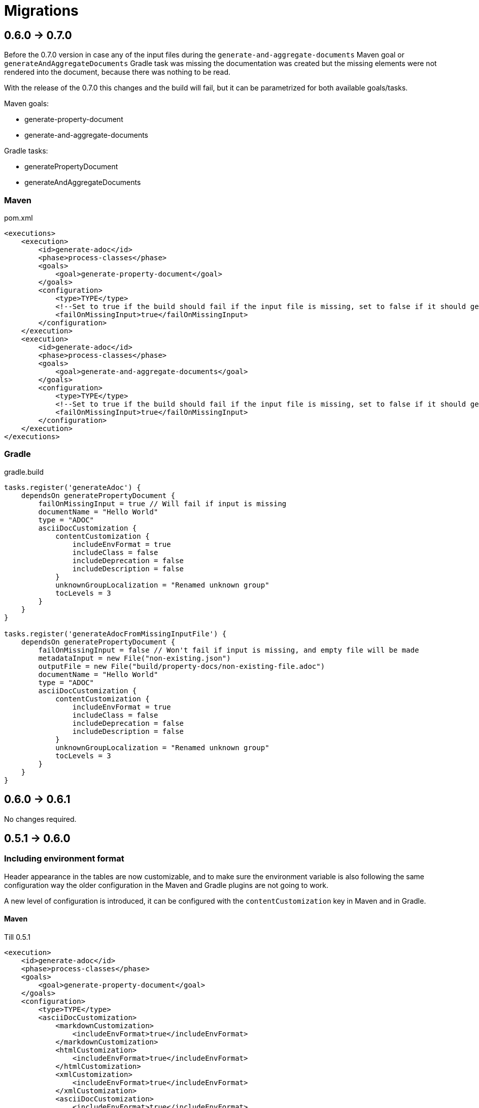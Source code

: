 [#header]
= Migrations

ifndef::env-github[]
:icons: font
endif::[]
ifdef::env-github[]
:caution-caption: :fire:
:important-caption: :exclamation:
:note-caption: :paperclip:
:tip-caption: :bulb:
:warning-caption: :warning:
endif::[]
:toc:
:toc-placement!:
:toclevels: 4

[#version-0-7-0]
== 0.6.0 -> 0.7.0

Before the 0.7.0 version in case any of the input files during the `generate-and-aggregate-documents` Maven goal or `generateAndAggregateDocuments` Gradle task was missing the documentation was created but the missing elements were not rendered into the document, because there was nothing to be read.

With the release of the 0.7.0 this changes and the build will fail, but it can be parametrized for both available goals/tasks.

Maven goals:

* generate-property-document
* generate-and-aggregate-documents

Gradle tasks:

* generatePropertyDocument
* generateAndAggregateDocuments

=== Maven

.pom.xml
[source,xml]
----
<executions>
    <execution>
        <id>generate-adoc</id>
        <phase>process-classes</phase>
        <goals>
            <goal>generate-property-document</goal>
        </goals>
        <configuration>
            <type>TYPE</type>
            <!--Set to true if the build should fail if the input file is missing, set to false if it should generate an empty document-->
            <failOnMissingInput>true</failOnMissingInput>
        </configuration>
    </execution>
    <execution>
        <id>generate-adoc</id>
        <phase>process-classes</phase>
        <goals>
            <goal>generate-and-aggregate-documents</goal>
        </goals>
        <configuration>
            <type>TYPE</type>
            <!--Set to true if the build should fail if the input file is missing, set to false if it should generate an empty document-->
            <failOnMissingInput>true</failOnMissingInput>
        </configuration>
    </execution>
</executions>
----

=== Gradle

.gradle.build
[source,groovy]
----
tasks.register('generateAdoc') {
    dependsOn generatePropertyDocument {
        failOnMissingInput = true // Will fail if input is missing
        documentName = "Hello World"
        type = "ADOC"
        asciiDocCustomization {
            contentCustomization {
                includeEnvFormat = true
                includeClass = false
                includeDeprecation = false
                includeDescription = false
            }
            unknownGroupLocalization = "Renamed unknown group"
            tocLevels = 3
        }
    }
}

tasks.register('generateAdocFromMissingInputFile') {
    dependsOn generatePropertyDocument {
        failOnMissingInput = false // Won't fail if input is missing, and empty file will be made
        metadataInput = new File("non-existing.json")
        outputFile = new File("build/property-docs/non-existing-file.adoc")
        documentName = "Hello World"
        type = "ADOC"
        asciiDocCustomization {
            contentCustomization {
                includeEnvFormat = true
                includeClass = false
                includeDeprecation = false
                includeDescription = false
            }
            unknownGroupLocalization = "Renamed unknown group"
            tocLevels = 3
        }
    }
}
----

[#version-0-6-1]
== 0.6.0 -> 0.6.1

No changes required.

[#version-0-6-0]
== 0.5.1 -> 0.6.0

=== Including environment format

Header appearance in the tables are now customizable, and to make sure the environment variable is also following the same configuration way the older configuration in the Maven and Gradle plugins are not going to work.

A new level of configuration is introduced, it can be configured with the `contentCustomization` key in Maven and in Gradle.

==== Maven

.Till 0.5.1
[source,xml]
----
<execution>
    <id>generate-adoc</id>
    <phase>process-classes</phase>
    <goals>
        <goal>generate-property-document</goal>
    </goals>
    <configuration>
        <type>TYPE</type>
        <asciiDocCustomization>
            <markdownCustomization>
                <includeEnvFormat>true</includeEnvFormat>
            </markdownCustomization>
            <htmlCustomization>
                <includeEnvFormat>true</includeEnvFormat>
            </htmlCustomization>
            <xmlCustomization>
                <includeEnvFormat>true</includeEnvFormat>
            </xmlCustomization>
            <asciiDocCustomization>
                <includeEnvFormat>true</includeEnvFormat>
            </asciiDocCustomization>
        </asciiDocCustomization>
    </configuration>
</execution>

----

.From 0.6.0
[source,xml]
----
<execution>
    <id>generate-adoc</id>
    <phase>process-classes</phase>
    <goals>
        <goal>generate-property-document</goal>
    </goals>
    <configuration>
        <type>TYPE</type>
        <asciiDocCustomization>
            <markdownCustomization>
                <contentCustomization>
                    <includeEnvFormat>true</includeEnvFormat>
                </contentCustomization>
            </markdownCustomization>
            <htmlCustomization>
                <contentCustomization>
                    <includeEnvFormat>true</includeEnvFormat>
                </contentCustomization>
            </htmlCustomization>
            <xmlCustomization>
                <contentCustomization>
                    <includeEnvFormat>true</includeEnvFormat>
                </contentCustomization>
            </xmlCustomization>
            <asciiDocCustomization>
                <contentCustomization>
                    <includeEnvFormat>true</includeEnvFormat>
                </contentCustomization>
            </asciiDocCustomization>
        </asciiDocCustomization>
    </configuration>
</execution>
----

==== Gradle

.Till 0.5.1
[source,groovy]
----
tasks.register('generateAdoc') {
    dependsOn generatePropertyDocument {
        documentName = "Hello World"
        type = "ADOC"
        asciiDocCustomization {
            includeEnvFormat = true
        }
    }
}

tasks.register('generateMarkdown') {
    dependsOn generatePropertyDocument {
        documentName = "Hello World"
        type = "MARKDOWN"
        markdownCustomization {
            includeEnvFormat = true
        }
    }
}

tasks.register('generateHtml') {
    dependsOn generatePropertyDocument {
        documentName = "Hello World"
        type = "HTML"
        htmlCustomization {
            includeEnvFormat = true
        }
    }
}

tasks.register('generateXml') {
    dependsOn generatePropertyDocument {
        documentName = "Hello World"
        type = "XML"
        xmlCustomization {
            includeEnvFormat = true
        }
    }
}
----

.From 0.6.0
[source,groovy]
----
tasks.register('generateAdoc') {
    dependsOn generatePropertyDocument {
        documentName = "Hello World"
        type = "ADOC"
        asciiDocCustomization {
            contentCustomization {
                includeEnvFormat = true
            }
        }
    }
}

tasks.register('generateMarkdown') {
    dependsOn generatePropertyDocument {
        documentName = "Hello World"
        type = "MARKDOWN"
        markdownCustomization {
            contentCustomization {
                includeEnvFormat = true
            }
        }
    }
}

tasks.register('generateHtml') {
    dependsOn generatePropertyDocument {
        documentName = "Hello World"
        type = "HTML"
        htmlCustomization {
            contentCustomization {
                includeEnvFormat = true
            }
        }
    }
}

tasks.register('generateXml') {
    dependsOn generatePropertyDocument {
        documentName = "Hello World"
        type = "XML"
        xmlCustomization {
            contentCustomization {
                includeEnvFormat = true
            }
        }
    }
}
----

[#version-0-5-1]
== 0.5.0 -> 0.5.1

No changes required.

[#version-0-5-0]
== 0.4.0 -> 0.5.0

No changes required.

[#version-0-4-0]
== 0.3.0 -> 0.4.0

No changes required.

[#version-0-3-0]
== 0.2.4 -> 0.3.0

No changes required.

[#version-0-2-4]
== 0.2.3 -> 0.2.4

No changes required.

[#version-0-2-3]
== 0.2.2 -> 0.2.3

No changes required.

[#version-0-2-2]
== 0.2.1 -> 0.2.2

No changes required.

[#version-0-2-1]
== 0.2.0 -> 0.2.1

No changes required.

[#version-0-2-0]
== 0.1.1 -> 0.2.0

No changes required.

[#version-0-1-1]
== 0.1.0 -> 0.1.1

No changes required.
